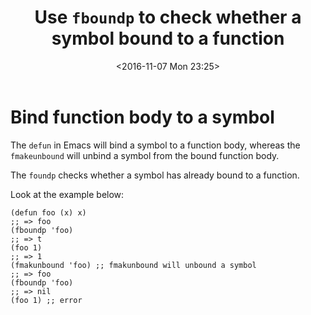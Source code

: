 #+TITLE: Use ~fboundp~ to check whether a symbol bound to a function
#+DATE: <2016-11-07 Mon 23:25>
#+TAGS: Emacs,
#+LAYOUT: post
#+CATEGORIES: emacs

* Bind function body to a symbol

  The ~defun~ in Emacs will bind a symbol to a function body, whereas
  the ~fmakeunbound~ will unbind a symbol from the bound function body.

  The ~foundp~ checks whether a symbol has already bound
  to a function.

  Look at the example below:
  #+BEGIN_SRC elisp
    (defun foo (x) x)
    ;; => foo
    (fboundp 'foo)
    ;; => t
    (foo 1)
    ;; => 1
    (fmakunbound 'foo) ;; fmakunbound will unbound a symbol
    ;; => foo
    (fboundp 'foo)
    ;; => nil
    (foo 1) ;; error
  #+END_SRC
